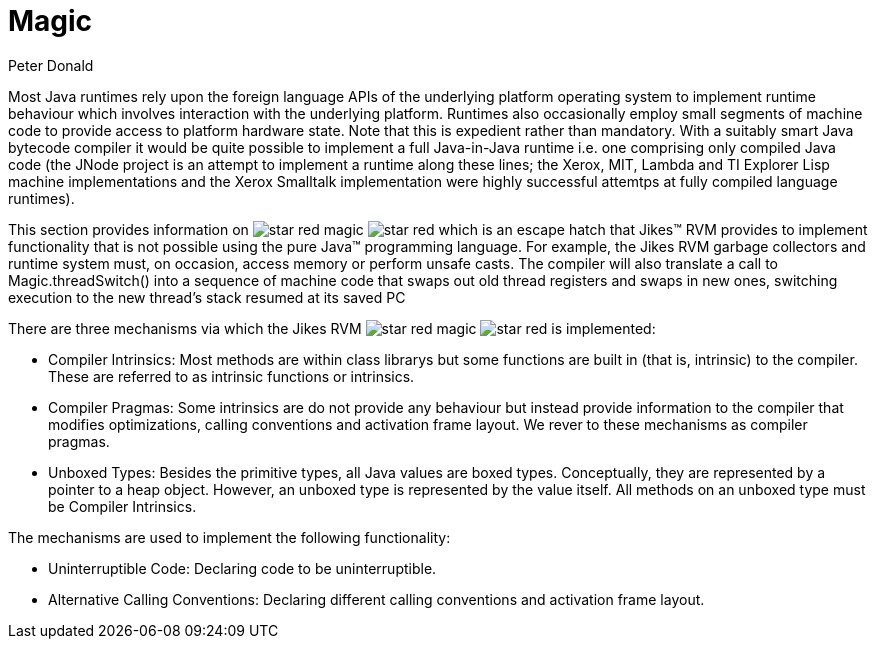 Magic
=====
:author: Peter Donald
:date: 2008-07-03

Most Java runtimes rely upon the foreign language APIs of the underlying platform operating system to implement runtime behaviour which involves interaction with the underlying platform. Runtimes also occasionally employ small segments of machine code to provide access to platform hardware state. Note that this is expedient rather than mandatory. With a suitably smart Java bytecode compiler it would be quite possible to implement a full Java-in-Java runtime i.e. one comprising only compiled Java code (the JNode project is an attempt to implement a runtime along these lines; the Xerox, MIT, Lambda and TI Explorer Lisp machine implementations and the Xerox Smalltalk implementation were highly successful attemtps at fully compiled language runtimes).

This section provides information on
image:images/star_red.png[]
magic
image:images/star_red.png[]
which is an escape hatch that Jikes™ RVM provides to implement functionality that is not possible using the pure Java™ programming language. For example, the Jikes RVM garbage collectors and runtime system must, on occasion, access memory or perform unsafe casts. The compiler will also translate a call to Magic.threadSwitch() into a sequence of machine code that swaps out old thread registers and swaps in new ones, switching execution to the new thread's stack resumed at its saved PC

There are three mechanisms via which the Jikes RVM
image:images/star_red.png[]
magic
image:images/star_red.png[]
is implemented:

* Compiler Intrinsics: Most methods are within class librarys but some functions are built in (that is, intrinsic) to the compiler. These are referred to as intrinsic functions or intrinsics.
* Compiler Pragmas: Some intrinsics are do not provide any behaviour but instead provide information to the compiler that modifies optimizations, calling conventions and activation frame layout. We rever to these mechanisms as compiler pragmas.
* Unboxed Types: Besides the primitive types, all Java values are boxed types. Conceptually, they are represented by a pointer to a heap object. However, an unboxed type is represented by the value itself. All methods on an unboxed type must be Compiler Intrinsics.

The mechanisms are used to implement the following functionality:

// Note: the cross ref only works with asciidoctor, not with asciidoc. This is not very useful because I haven't yet researched
// on how to produce chunked HTML using asciidoctor. With asciidoc, that's possible using "a2x -fchunked". Moreover, even asciidoctor
// does not produce useful links frm the cross ref in PDF files.
// * <<RawMemoryAccess#RawMemoryAccess,RawMemoryAccess>>: Unfetted access to memory.
* Uninterruptible Code: Declaring code to be uninterruptible.
* Alternative Calling Conventions: Declaring different calling conventions and activation frame layout.